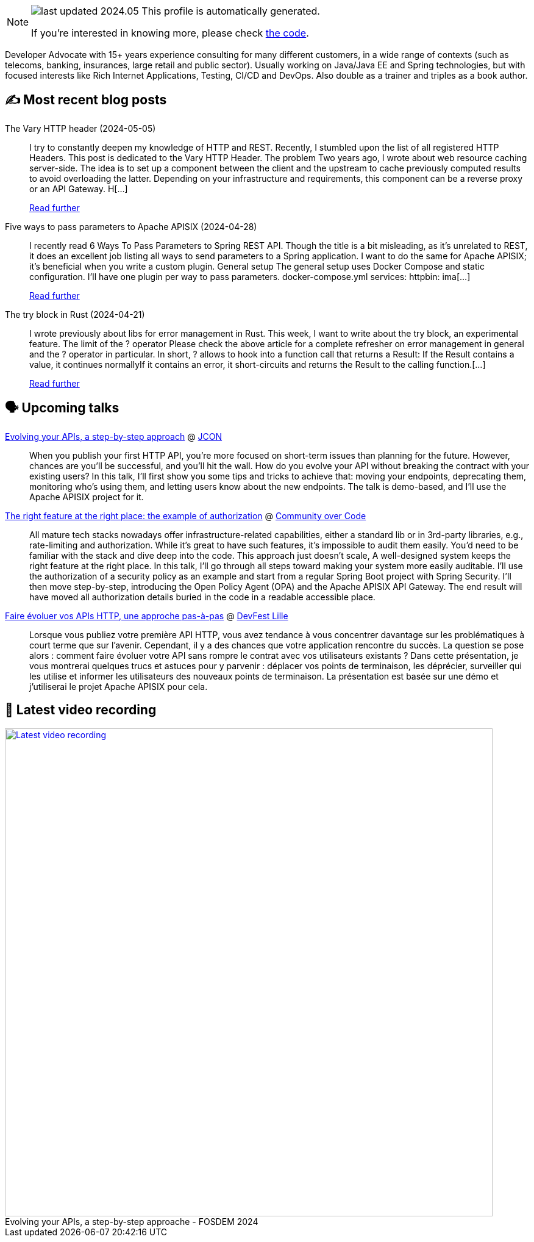 

ifdef::env-github[]
:tip-caption: :bulb:
:note-caption: :information_source:
:important-caption: :heavy_exclamation_mark:
:caution-caption: :fire:
:warning-caption: :warning:
endif::[]

:figure-caption!:

[NOTE]
====
image:https://img.shields.io/badge/last_updated-2024.05.07-blue[]
 This profile is automatically generated.

If you're interested in knowing more, please check https://github.com/nfrankel/nfrankel-update/[the code^].
====

Developer Advocate with 15+ years experience consulting for many different customers, in a wide range of contexts (such as telecoms, banking, insurances, large retail and public sector). Usually working on Java/Java EE and Spring technologies, but with focused interests like Rich Internet Applications, Testing, CI/CD and DevOps. Also double as a trainer and triples as a book author.


## ✍️ Most recent blog posts



The Vary HTTP header (2024-05-05)::
I try to constantly deepen my knowledge of HTTP and REST. Recently, I stumbled upon the list of all registered HTTP Headers. This post is dedicated to the Vary HTTP Header.   The problem   Two years ago, I wrote about web resource caching server-side. The idea is to set up a component between the client and the upstream to cache previously computed results to avoid overloading the latter. Depending on your infrastructure and requirements, this component can be a reverse proxy or an API Gateway. H[...]
+
https://blog.frankel.ch/vary-http-header/[Read further^]



Five ways to pass parameters to Apache APISIX (2024-04-28)::
I recently read 6 Ways To Pass Parameters to Spring REST API. Though the title is a bit misleading, as it&#8217;s unrelated to REST, it does an excellent job listing all ways to send parameters to a Spring application. I want to do the same for Apache APISIX; it&#8217;s beneficial when you write a custom plugin.   General setup   The general setup uses Docker Compose and static configuration. I&#8217;ll have one plugin per way to pass parameters.   docker-compose.yml  services:   httpbin:     ima[...]
+
https://blog.frankel.ch/pass-parameters-apisix/[Read further^]



The try block in Rust (2024-04-21)::
I wrote previously about libs for error management in Rust. This week, I want to write about the try block, an experimental feature.   The limit of the ? operator   Please check the above article for a complete refresher on error management in general and the ? operator in particular. In short, ? allows to hook into a function call that returns a Result:  If the Result contains a value, it continues normallyIf it contains an error, it short-circuits and returns the Result to the calling function.[...]
+
https://blog.frankel.ch/try-block-rust/[Read further^]



## 🗣️ Upcoming talks



https://jconeurope2024.sched.com/event/1YwRs[Evolving your APIs, a step-by-step approach^] @ http://jcon.one/[JCON^]::
+
When you publish your first HTTP API, you’re more focused on short-term issues than planning for the future. However, chances are you’ll be successful, and you’ll hit the wall. How do you evolve your API without breaking the contract with your existing users? In this talk, I’ll first show you some tips and tricks to achieve that: moving your endpoints, deprecating them, monitoring who’s using them, and letting users know about the new endpoints. The talk is demo-based, and I’ll use the Apache APISIX project for it.



https://eu.communityovercode.org/sessions/2024/the-right-feature-at-the-right-place-the-example-of-authorization/[The right feature at the right place: the example of authorization^] @ https://communityovercode.org/[Community over Code^]::
+
All mature tech stacks nowadays offer infrastructure-related capabilities, either a standard lib or in 3rd-party libraries, e.g., rate-limiting and authorization. While it’s great to have such features, it’s impossible to audit them easily. You’d need to be familiar with the stack and dive deep into the code. This approach just doesn’t scale, A well-designed system keeps the right feature at the right place. In this talk, I’ll go through all steps toward making your system more easily auditable. I’ll use the authorization of a security policy as an example and start from a regular Spring Boot project with Spring Security. I’ll then move step-by-step, introducing the Open Policy Agent (OPA) and the Apache APISIX API Gateway. The end result will have moved all authorization details buried in the code in a readable accessible place.



https://devfest.gdglille.org/speaker-page-nicolas-frankel/[Faire évoluer vos APIs HTTP, une approche pas-à-pas^] @ https://devfest.gdglille.org/[DevFest Lille^]::
+
Lorsque vous publiez votre première API HTTP, vous avez tendance à vous concentrer davantage sur les problématiques à court terme que sur l'avenir. Cependant, il y a des chances que votre application rencontre du succès. La question se pose alors : comment faire évoluer votre API sans rompre le contrat avec vos utilisateurs existants ? Dans cette présentation, je vous montrerai quelques trucs et astuces pour y parvenir : déplacer vos points de terminaison, les déprécier, surveiller qui les utilise et informer les utilisateurs des nouveaux points de terminaison. La présentation est basée sur une démo et j'utiliserai le projet Apache APISIX pour cela.



## 🎥 Latest video recording

image::https://img.youtube.com/vi/f0YexC8bpmM/sddefault.jpg[Latest video recording,800,link=https://www.youtube.com/watch?v=f0YexC8bpmM,title="Evolving your APIs, a step-by-step approache - FOSDEM 2024"]